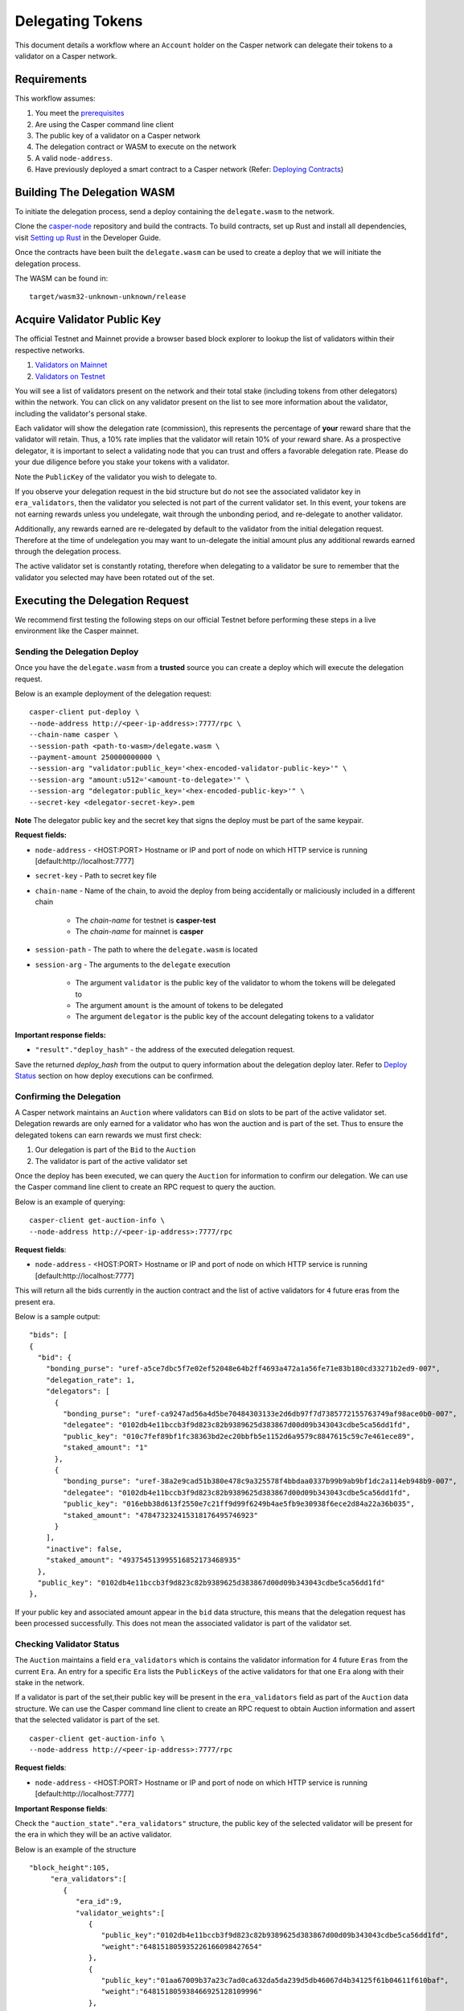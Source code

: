Delegating Tokens
=================

This document details a workflow where an ``Account`` holder on the Casper network can delegate their tokens to a validator
on a Casper network.


Requirements
^^^^^^^^^^^^

This workflow assumes:

1. You meet the `prerequisites <setup.html>`_
2. Are using the Casper command line client
3. The public key of a validator on a Casper network
4. The delegation contract or WASM to execute on the network
5. A valid ``node-address``.
6. Have previously deployed a smart contract to a Casper network (Refer: `Deploying Contracts <https://docs.casperlabs.io/en/latest/dapp-dev-guide/deploying-contracts.html>`_)


Building The Delegation WASM
^^^^^^^^^^^^^^^^^^^^^^^^^^^^

To initiate the delegation process, send a deploy containing the ``delegate.wasm`` to the network.


Clone the `casper-node <https://github.com/CasperLabs/casper-node>`_ repository and build the contracts.
To build contracts, set up Rust and install all dependencies, visit `Setting up Rust <https://docs.casperlabs.io/en/latest/dapp-dev-guide/setup-of-rust-contract-sdk.html>`_ in the Developer Guide.

Once the contracts have been built the ``delegate.wasm`` can be used to create a deploy that we will initiate the delegation process.

The WASM can be found in:

::

    target/wasm32-unknown-unknown/release


Acquire Validator Public Key
^^^^^^^^^^^^^^^^^^^^^^^^^^^^

The official Testnet and Mainnet provide a browser based block explorer to lookup the list of validators within their respective networks.

1. `Validators on Mainnet <https://cspr.live/validators>`_
2. `Validators on Testnet <https://testnet.cspr.live/validators>`_


You will see a list of validators present on the network and their total stake (including tokens from other delegators) within the network.
You can click on any validator present on the list to see more information about the validator, including the validator's personal stake.

Each validator will show the delegation rate (commission), this represents the percentage of **your** reward share that the validator will retain.
Thus, a 10% rate implies that the validator will retain 10% of your reward share. As a prospective delegator, it is important to select a validating node that you can trust and offers a favorable delegation rate.
Please do your due diligence before you stake your tokens with a validator.

Note the ``PublicKey`` of the validator you wish to delegate to.

If you observe your delegation request in the bid structure but do not see the associated validator key in ``era_validators``, then the validator you selected is not part of the current validator set.
In this event, your tokens are not earning rewards unless you undelegate, wait through the unbonding period, and re-delegate to another validator.

Additionally, any rewards earned are re-delegated by default to the validator from the initial delegation request. Therefore at the time of undelegation you may want to un-delegate the initial amount
plus any additional rewards earned through the delegation process.

The active validator set is constantly rotating, therefore when delegating to a validator be sure to remember that the validator you selected may have been rotated out of the set.



Executing the Delegation Request
^^^^^^^^^^^^^^^^^^^^^^^^^^^^^^^^^

We recommend first testing the following steps on our official Testnet before performing these steps in a live environment like the Casper mainnet.

Sending the Delegation Deploy
~~~~~~~~~~~~~~~~~~~~~~~~~~~~~

Once you have the ``delegate.wasm`` from a **trusted** source you can create a deploy which will execute the delegation request.


Below is an example deployment of the delegation request:

::

    casper-client put-deploy \
    --node-address http://<peer-ip-address>:7777/rpc \
    --chain-name casper \
    --session-path <path-to-wasm>/delegate.wasm \
    --payment-amount 250000000000 \
    --session-arg "validator:public_key='<hex-encoded-validator-public-key>'" \
    --session-arg "amount:u512='<amount-to-delegate>'" \
    --session-arg "delegator:public_key='<hex-encoded-public-key>'" \
    --secret-key <delegator-secret-key>.pem

**Note** The delegator public key and the secret key that signs the deploy must be part of the same keypair.

**Request fields:**

- ``node-address`` - <HOST:PORT> Hostname or IP and port of node on which HTTP service is running [default:http://localhost:7777]
- ``secret-key`` - Path to secret key file
- ``chain-name`` - Name of the chain, to avoid the deploy from being accidentally or maliciously included in a different chain

    - The *chain-name* for testnet is **casper-test**
    - The *chain-name* for mainnet is **casper**

- ``session-path`` - The path to where the ``delegate.wasm`` is located
- ``session-arg`` - The arguments to the ``delegate`` execution

    - The argument ``validator`` is the public key of the validator to whom the tokens will be delegated to
    - The argument ``amount`` is the amount of tokens to be delegated
    - The argument ``delegator`` is the public key of the account delegating tokens to a validator


**Important response fields:**

- ``"result"."deploy_hash"`` - the address of the executed delegation request.

Save the returned `deploy_hash` from the output to query information about the delegation deploy later.
Refer to `Deploy Status <http://127.0.0.1:8000/dapp-dev-guide/querying.html#deploy-status>`_ section on how deploy executions can be confirmed.

Confirming the Delegation
~~~~~~~~~~~~~~~~~~~~~~~~~

A Casper network maintains an ``Auction`` where validators can ``Bid`` on slots to be part of the active validator set. Delegation rewards are only earned for a validator who has won the auction and is part of the set.
Thus to ensure the delegated tokens can earn rewards we must first check:

1. Our delegation is part of the ``Bid`` to the ``Auction``
2. The validator is part of the active validator set

Once the deploy has been executed, we can query the ``Auction`` for information to confirm our delegation. We can use the Casper command line client to create an RPC request to query the auction.

Below is an example of querying:

::

    casper-client get-auction-info \
    --node-address http://<peer-ip-address>:7777/rpc

**Request fields**:

- ``node-address`` - <HOST:PORT> Hostname or IP and port of node on which HTTP service is running [default:http://localhost:7777]


This will return all the bids currently in the auction contract and the list of active validators for ``4`` future eras from the present era.

Below is a sample output:

::

        "bids": [
        {
          "bid": {
            "bonding_purse": "uref-a5ce7dbc5f7e02ef52048e64b2ff4693a472a1a56fe71e83b180cd33271b2ed9-007",
            "delegation_rate": 1,
            "delegators": [
              {
                "bonding_purse": "uref-ca9247ad56a4d5be70484303133e2d6db97f7d7385772155763749af98ace0b0-007",
                "delegatee": "0102db4e11bccb3f9d823c82b9389625d383867d00d09b343043cdbe5ca56dd1fd",
                "public_key": "010c7fef89bf1fc38363bd2ec20bbfb5e1152d6a9579c8847615c59c7e461ece89",
                "staked_amount": "1"
              },
              {
                "bonding_purse": "uref-38a2e9cad51b380e478c9a325578f4bbdaa0337b99b9ab9bf1dc2a114eb948b9-007",
                "delegatee": "0102db4e11bccb3f9d823c82b9389625d383867d00d09b343043cdbe5ca56dd1fd",
                "public_key": "016ebb38d613f2550e7c21ff9d99f6249b4ae5fb9e30938f6ece2d84a22a36b035",
                "staked_amount": "478473232415318176495746923"
              }
            ],
            "inactive": false,
            "staked_amount": "493754513995516852173468935"
          },
          "public_key": "0102db4e11bccb3f9d823c82b9389625d383867d00d09b343043cdbe5ca56dd1fd"
        },


If your public key and associated amount appear in the ``bid`` data structure, this means that the delegation request has been processed successfully.
This does not mean the associated validator is part of the validator set.


Checking Validator Status
~~~~~~~~~~~~~~~~~~~~~~~~~

The ``Auction`` maintains a field ``era_validators`` which is contains the validator information for 4 future ``Eras`` from the current ``Era``. An entry for a specific ``Era`` lists the ``PublicKeys`` of the active validators for that one ``Era`` along with their stake in the network.



If a validator is part of the set,their public key will be present in the ``era_validators`` field as part of the ``Auction`` data structure. We can use the Casper command line client to create an RPC request to obtain Auction information
and assert that the selected validator is part of the set.

::

    casper-client get-auction-info \
    --node-address http://<peer-ip-address>:7777/rpc

**Request fields**:

- ``node-address`` - <HOST:PORT> Hostname or IP and port of node on which HTTP service is running [default:http://localhost:7777]


**Important Response fields**:

Check the ``"auction_state"."era_validators"`` structure, the public key of the selected validator will be present for the era in which they will be an active validator.

Below is an example of the structure

::

    "block_height":105,
         "era_validators":[
            {
               "era_id":9,
               "validator_weights":[
                  {
                     "public_key":"0102db4e11bccb3f9d823c82b9389625d383867d00d09b343043cdbe5ca56dd1fd",
                     "weight":"648151805935226166098427654"
                  },
                  {
                     "public_key":"01aa67009b37a23c7ad0ca632da5da239d5db46067d4b34125f61b04611f610baf",
                     "weight":"648151805938466925128109996"
                  },
                  {
                     "public_key":"01b7afa2beeddffd13458b763d7a00259f7dc0fa45498dfed05b4d7df4b7d65e2c",
                     "weight":"648151805935226166098427656"
                  },
                  {
                     "public_key":"01ca5463dac047cbd750d97ee42dd810cf1e081ece7d83ae4fc03b25a9ecad3b6a",
                     "weight":"648151805938466925128109998"
                  },
                  {
                     "public_key":"01f4a7644695aa129eba09fb3f11d0277b2bea1a3d5bc1933bcda93fdb4ad17e55",
                     "weight":"648151805938466925128110000"
                  }
               ]
            },




In the above example we see the public keys of the active validators in Era ``9``.

Note: Delegation rewards are only earned for when validators are part of the active set. This information is time sensitive, therefore a validator selected today may not be part of the set tomorrow. Keep this in mind when creating a delegation request.